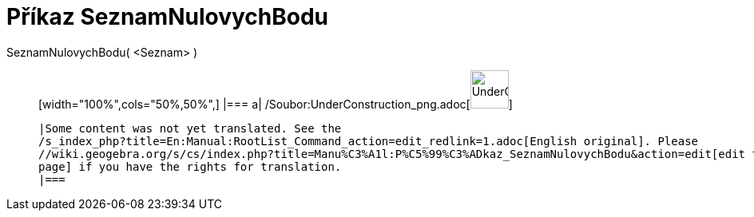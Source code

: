 = Příkaz SeznamNulovychBodu
:page-en: commands/RootList_Command
ifdef::env-github[:imagesdir: /cs/modules/ROOT/assets/images]

SeznamNulovychBodu( <Seznam> )::
  [width="100%",cols="50%,50%",]
  |===
  a|
  /Soubor:UnderConstruction_png.adoc[image:48px-UnderConstruction.png[UnderConstruction.png,width=48,height=48]]

  |Some content was not yet translated. See the
  /s_index_php?title=En:Manual:RootList_Command_action=edit_redlink=1.adoc[English original]. Please
  //wiki.geogebra.org/s/cs/index.php?title=Manu%C3%A1l:P%C5%99%C3%ADkaz_SeznamNulovychBodu&action=edit[edit the manual
  page] if you have the rights for translation.
  |===
